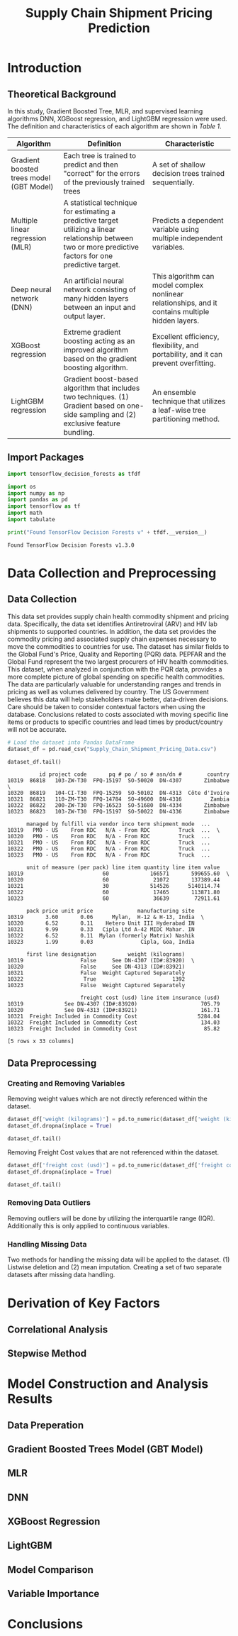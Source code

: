 #+title: Supply Chain Shipment Pricing Prediction

* Introduction


** Theoretical Background

In this study, Gradient Boosted Tree, MLR, and supervised learning algorithms DNN, XGBoost regression, and LightGBM regression were used. The definition and characteristics of each algorithm are shown in [[Table 1]].


#+NAME: Table 1
| Algorithm                                | Definition                                                                                                       | Characteristic                                                                                    |
|------------------------------------------+------------------------------------------------------------------------------------------------------------------+---------------------------------------------------------------------------------------------------|
| Gradient boosted trees model (GBT Model) | Each tree is trained to predict and then "correct" for the errors of the previously trained trees                | A set of shallow decision trees trained sequentially.                                             |
| Multiple linear regression (MLR)         | A statistical technique for estimating a predictive target utilizing a linear relationship between two or more predictive factors for one predictive target. | Predicts a dependent variable using multiple independent variables.                               |
| Deep neural network (DNN)                | An artificial neural network consisting of many hidden layers between an input and output layer.                 | This algorithm can model complex nonlinear relationships, and it contains multiple hidden layers. |
| XGBoost regression                       | Extreme gradient boosting acting as an improved algorithm based on the gradient boosting algorithm.              | Excellent efficiency, flexibility, and portability, and it can prevent overfitting.               |
| LightGBM regression                      | Gradient boost-based algorithm that includes two techniques. (1) Gradient based on one-side sampling and (2) exclusive feature bundling. | An ensemble technique that utilizes a leaf-wise tree partitioning method.                         |

** Import Packages

#+begin_src jupyter-python :export code
import tensorflow_decision_forests as tfdf

import os
import numpy as np
import pandas as pd
import tensorflow as tf
import math
import tabulate
#+end_src

#+RESULTS:

#+begin_src jupyter-python :exports both
print("Found TensorFlow Decision Forests v" + tfdf.__version__)
#+end_src

#+RESULTS:
: Found TensorFlow Decision Forests v1.3.0

* Data Collection and Preprocessing

** Data Collection

This data set provides supply chain health commodity shipment and pricing data. Specifically, the data set identifies Antiretroviral (ARV) and HIV lab shipments to supported countries. In addition, the data set provides the commodity pricing and associated supply chain expenses necessary to move the commodities to countries for use. The dataset has similar fields to the Global Fund's Price, Quality and Reporting (PQR) data. PEPFAR and the Global Fund represent the two largest procurers of HIV health commodities. This dataset, when analyzed in conjunction with the PQR data, provides a more complete picture of global spending on specific health commodities. The data are particularly valuable for understanding ranges and trends in pricing as well as volumes delivered by country. The US Government believes this data will help stakeholders make better, data-driven decisions. Care should be taken to consider contextual factors when using the database. Conclusions related to costs associated with moving specific line items or products to specific countries and lead times by product/country will not be accurate.

#+begin_src jupyter-python :exports both :results table
# Load the dataset into Pandas DataFrame
dataset_df = pd.read_csv("Supply_Chain_Shipment_Pricing_Data.csv")

dataset_df.tail()
#+end_src

#+RESULTS:
#+begin_example
          id project code       pq # po / so # asn/dn #        country
10319  86818   103-ZW-T30  FPQ-15197  SO-50020  DN-4307       Zimbabwe  \
10320  86819   104-CI-T30  FPQ-15259  SO-50102  DN-4313  Côte d'Ivoire
10321  86821   110-ZM-T30  FPQ-14784  SO-49600  DN-4316         Zambia
10322  86822   200-ZW-T30  FPQ-16523  SO-51680  DN-4334       Zimbabwe
10323  86823   103-ZW-T30  FPQ-15197  SO-50022  DN-4336       Zimbabwe

      managed by fulfill via vendor inco term shipment mode  ...
10319   PMO - US    From RDC   N/A - From RDC         Truck  ...  \
10320   PMO - US    From RDC   N/A - From RDC         Truck  ...
10321   PMO - US    From RDC   N/A - From RDC         Truck  ...
10322   PMO - US    From RDC   N/A - From RDC         Truck  ...
10323   PMO - US    From RDC   N/A - From RDC         Truck  ...

      unit of measure (per pack) line item quantity line item value
10319                         60             166571       599655.60  \
10320                         60              21072       137389.44
10321                         30             514526      5140114.74
10322                         60              17465       113871.80
10323                         60              36639        72911.61

      pack price unit price              manufacturing site
10319       3.60       0.06      Mylan,  H-12 & H-13, India  \
10320       6.52       0.11    Hetero Unit III Hyderabad IN
10321       9.99       0.33   Cipla Ltd A-42 MIDC Mahar. IN
10322       6.52       0.11  Mylan (formerly Matrix) Nashik
10323       1.99       0.03               Cipla, Goa, India

      first line designation          weight (kilograms)
10319                  False     See DN-4307 (ID#:83920)  \
10320                  False     See DN-4313 (ID#:83921)
10321                  False  Weight Captured Separately
10322                   True                        1392
10323                  False  Weight Captured Separately

                       freight cost (usd) line item insurance (usd)
10319             See DN-4307 (ID#:83920)                    705.79
10320             See DN-4313 (ID#:83921)                    161.71
10321  Freight Included in Commodity Cost                   5284.04
10322  Freight Included in Commodity Cost                    134.03
10323  Freight Included in Commodity Cost                     85.82

[5 rows x 33 columns]
#+end_example

** Data Preprocessing

*** Creating and Removing Variables

Removing weight values which are not directly referenced within the dataset.

#+begin_src jupyter-python
dataset_df['weight (kilograms)'] = pd.to_numeric(dataset_df['weight (kilograms)'], errors = 'coerce')
dataset_df.dropna(inplace = True)

dataset_df.tail()
#+end_src

#+RESULTS:
#+begin_example
          id project code       pq # po / so # asn/dn #     country
10306  86803   111-MZ-T30  FPQ-14843  SO-49721  DN-4236  Mozambique  \
10310  86808   114-UG-T30  FPQ-15294  SO-50070  DN-4259      Uganda
10315  86814   151-NG-T30  FPQ-14989  SO-51424  DN-4276     Nigeria
10316  86815   151-NG-T30  FPQ-16313  SO-51420  DN-4279     Nigeria
10322  86822   200-ZW-T30  FPQ-16523  SO-51680  DN-4334    Zimbabwe

      managed by fulfill via vendor inco term shipment mode  ...
10306   PMO - US    From RDC   N/A - From RDC         Truck  ...  \
10310   PMO - US    From RDC   N/A - From RDC         Truck  ...
10315   PMO - US    From RDC   N/A - From RDC   Air Charter  ...
10316   PMO - US    From RDC   N/A - From RDC   Air Charter  ...
10322   PMO - US    From RDC   N/A - From RDC         Truck  ...

      unit of measure (per pack) line item quantity line item value
10306                         30              16006        73467.54  \
10310                         60              18000        64800.00
10315                        120              70000      1304800.00
10316                         60              15000        97800.00
10322                         60              17465       113871.80

      pack price unit price              manufacturing site
10306       4.59       0.15   Hetero, Jadcherla, unit 5, IN  \
10310       3.60       0.06  Mylan (formerly Matrix) Nashik
10315      18.64       0.16     ABBVIE Ludwigshafen Germany
10316       6.52       0.11       Aurobindo Unit III, India
10322       6.52       0.11  Mylan (formerly Matrix) Nashik

      first line designation weight (kilograms)
10306                   True             1504.0  \
10310                   True             2253.0
10315                   True            15198.0
10316                   True             1547.0
10322                   True             1392.0

                       freight cost (usd) line item insurance (usd)
10306                              1653.9                     75.52
10310                             3785.72                     76.27
10315                               26180                   1341.33
10316                                3410                    115.11
10322  Freight Included in Commodity Cost                    134.03

[5 rows x 33 columns]
#+end_example

Removing Freight Cost values that are not referenced within the dataset.

#+begin_src jupyter-python
dataset_df['freight cost (usd)'] = pd.to_numeric(dataset_df['freight cost (usd)'], errors = 'coerce')
dataset_df.dropna(inplace = True)

dataset_df.tail()
#+end_src

#+RESULTS:
#+begin_example
          id project code       pq # po / so # asn/dn #     country
10305  86802   111-MZ-T30  FPQ-15195  SO-50130  DN-4235  Mozambique  \
10306  86803   111-MZ-T30  FPQ-14843  SO-49721  DN-4236  Mozambique
10310  86808   114-UG-T30  FPQ-15294  SO-50070  DN-4259      Uganda
10315  86814   151-NG-T30  FPQ-14989  SO-51424  DN-4276     Nigeria
10316  86815   151-NG-T30  FPQ-16313  SO-51420  DN-4279     Nigeria

      managed by fulfill via vendor inco term shipment mode  ...
10305   PMO - US    From RDC   N/A - From RDC         Truck  ...  \
10306   PMO - US    From RDC   N/A - From RDC         Truck  ...
10310   PMO - US    From RDC   N/A - From RDC         Truck  ...
10315   PMO - US    From RDC   N/A - From RDC   Air Charter  ...
10316   PMO - US    From RDC   N/A - From RDC   Air Charter  ...

      unit of measure (per pack) line item quantity line item value
10305                         60             300000      2316000.00  \
10306                         30              16006        73467.54
10310                         60              18000        64800.00
10315                        120              70000      1304800.00
10316                         60              15000        97800.00

      pack price unit price              manufacturing site
10305       7.72       0.13    Hetero Unit III Hyderabad IN  \
10306       4.59       0.15   Hetero, Jadcherla, unit 5, IN
10310       3.60       0.06  Mylan (formerly Matrix) Nashik
10315      18.64       0.16     ABBVIE Ludwigshafen Germany
10316       6.52       0.11       Aurobindo Unit III, India

      first line designation weight (kilograms) freight cost (usd)
10305                   True            39688.0           28277.42  \
10306                   True             1504.0            1653.90
10310                   True             2253.0            3785.72
10315                   True            15198.0           26180.00
10316                   True             1547.0            3410.00

      line item insurance (usd)
10305                   2725.93
10306                     75.52
10310                     76.27
10315                   1341.33
10316                    115.11

[5 rows x 33 columns]
#+end_example


*** Removing Data Outliers

Removing outliers will be done by utilizing the interquartile range (IQR). Additionally this is only applied to continuous variables.

*** Handling Missing Data

Two methods for handling the missing data will be applied to the dataset. (1) Listwise deletion and (2) mean imputation. Creating a set of two separate datasets after missing data handling.

* Derivation of Key Factors

** Correlational Analysis

** Stepwise Method

* Model Construction and Analysis Results

** Data Preperation

** Gradient Boosted Trees Model (GBT Model)

** MLR

** DNN

** XGBoost Regression

** LightGBM

** Model Comparison

** Variable Importance

* Conclusions
